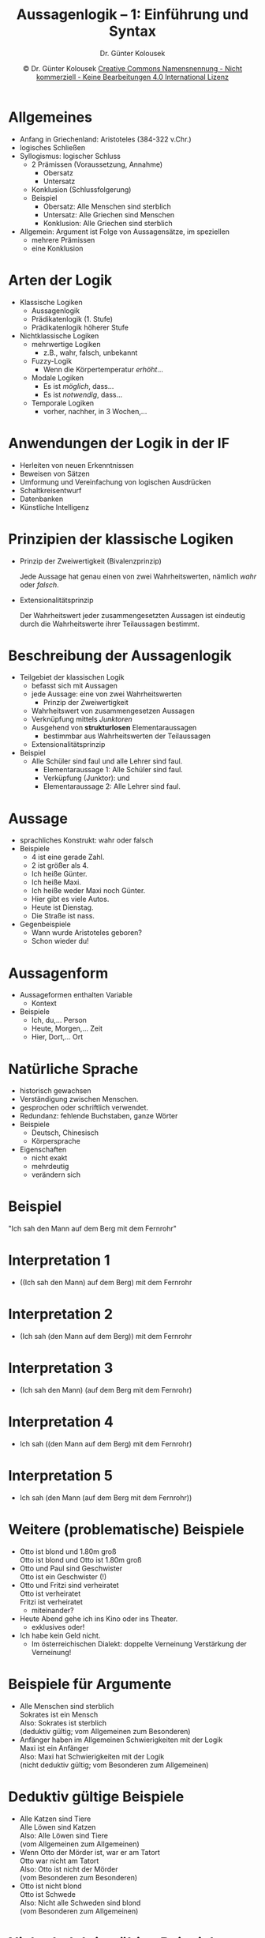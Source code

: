 #+TITLE: Aussagenlogik -- 1: Einführung und Syntax
#+AUTHOR: Dr. Günter Kolousek
#+DATE: \copy Dr. Günter Kolousek \hspace{12ex} [[http://creativecommons.org/licenses/by-nc-nd/4.0/][Creative Commons Namensnennung - Nicht kommerziell - Keine Bearbeitungen 4.0 International Lizenz]]

#+OPTIONS: H:1 toc:nil
#+LATEX_CLASS: beamer
#+LATEX_CLASS_OPTIONS: [presentation]
#+BEAMER_THEME: Execushares
#+COLUMNS: %45ITEM %10BEAMER_ENV(Env) %10BEAMER_ACT(Act) %4BEAMER_COL(Col) %8BEAMER_OPT(Opt)

#+LATEX_HEADER:\usepackage{pgfpages}
# +LATEX_HEADER:\pgfpagesuselayout{2 on 1}[a4paper,border shrink=5mm]u
# +LATEX: \mode<handout>{\setbeamercolor{background canvas}{bg=black!5}}
#+LATEX_HEADER:\usepackage{xspace}
#+LATEX: \newcommand{\cpp}{C++\xspace}

#+LATEX_HEADER: \newcommand{\N}{\ensuremath{\mathbb{N}}\xspace}
#+LATEX_HEADER: \newcommand{\R}{\ensuremath{\mathbb{R}}\xspace}
#+LATEX_HEADER: \newcommand{\Z}{\ensuremath{\mathbb{Z}}\xspace}
#+LATEX_HEADER: \newcommand{\Q}{\ensuremath{\mathbb{Q}}\xspace}
#+LATEX_HEADER: \renewcommand{\C}{\ensuremath{\mathbb{C}}\xspace}
#+LATEX_HEADER: \renewcommand{\P}{\ensuremath{\mathcal{P}}\xspace}
#+LATEX_HEADER: \newcommand{\sneg}[1]{\ensuremath{\overline{#1}}\xspace}
#+LATEX_HEADER: \renewcommand{\mod}{\mbox{ mod }}

#+LATEX_HEADER: \newcommand{\eps}{\ensuremath{\varepsilon}\xspace}
# +LATEX_HEADER: \newcommand{\sub}[1]{\textsubscript{#1}}
# +LATEX_HEADER: \newcommand{\super}[1]{\textsuperscript{#1}}
#+LATEX_HEADER: \newcommand{\union}{\ensuremath{\cup}}

#+LATEX_HEADER: \newcommand{\sseq}{\ensuremath{\subseteq}\xspace}

#+LATEX_HEADER: \usepackage{textcomp}
#+LATEX_HEADER: \usepackage{ucs}
#+LaTeX_HEADER: \usepackage{float}

# +LaTeX_HEADER: \shorthandoff{"}

#+LATEX_HEADER: \newcommand{\imp}{\ensuremath{\rightarrow}\xspace}
#+LATEX_HEADER: \newcommand{\ar}{\ensuremath{\rightarrow}\xspace}
#+LATEX_HEADER: \newcommand{\bicond}{\ensuremath{\leftrightarrow}\xspace}
#+LATEX_HEADER: \newcommand{\biimp}{\ensuremath{\leftrightarrow}\xspace}
#+LATEX_HEADER: \newcommand{\conj}{\ensuremath{\wedge}\xspace}
#+LATEX_HEADER: \newcommand{\disj}{\ensuremath{\vee}\xspace}
#+LATEX_HEADER: \newcommand{\anti}{\ensuremath{\underline{\vee}}\xspace}
#+LATEX_HEADER: \newcommand{\lnegx}{\ensuremath{\neg}\xspace}
#+LATEX_HEADER: \newcommand{\lequiv}{\ensuremath{\Leftrightarrow}\xspace}
#+LATEX_HEADER: \newcommand{\limp}{\ensuremath{\Rightarrow}\xspace}
#+LATEX_HEADER: \newcommand{\aR}{\ensuremath{\Rightarrow}\xspace}
#+LATEX_HEADER: \newcommand{\lto}{\ensuremath{\leadsto}\xspace}

#+LATEX_HEADER: \renewcommand{\neg}{\ensuremath{\lnot}\xspace}

#+LATEX_HEADER: \newcommand{\eset}{\ensuremath{\emptyset}\xspace}

* Allgemeines
\vspace{1.5em}
- Anfang in Griechenland: Aristoteles (384-322 v.Chr.)
- logisches Schließen
- Syllogismus: logischer Schluss
  - 2 Prämissen (Voraussetzung, Annahme)
    - Obersatz
    - Untersatz
  - Konklusion (Schlussfolgerung)
  - Beispiel
    - Obersatz: Alle Menschen sind sterblich
    - Untersatz: Alle Griechen sind Menschen
    - Konklusion: Alle Griechen sind sterblich
- Allgemein: Argument ist Folge von Aussagensätze, im speziellen
  - mehrere Prämissen
  - eine Konklusion

* Arten der Logik
\vspace{1em}
- Klassische Logiken
  - Aussagenlogik
  - Prädikatenlogik (1. Stufe)
  - Prädikatenlogik höherer Stufe
- Nichtklassische Logiken
  - mehrwertige Logiken
    - z.B., wahr, falsch, unbekannt
  - Fuzzy-Logik
    - Wenn die Körpertemperatur /erhöht/...
  - Modale Logiken
    - Es ist /möglich/, dass...
    - Es ist /notwendig/, dass...
  - Temporale Logiken
    - vorher, nachher, in 3 Wochen,...

* Anwendungen der Logik in der IF
- Herleiten von neuen Erkenntnissen
- Beweisen von Sätzen
- Umformung und Vereinfachung von logischen Ausdrücken
- Schaltkreisentwurf
- Datenbanken
- Künstliche Intelligenz

* Prinzipien der klassische Logiken
- Prinzip der Zweiwertigkeit (Bivalenzprinzip)

  Jede Aussage hat genau einen von zwei Wahrheitswerten,
  nämlich /wahr/ oder /falsch/.
- Extensionalitätsprinzip

  Der Wahrheitswert jeder zusammengesetzten Aussagen ist
  eindeutig durch die Wahrheitswerte ihrer Teilaussagen
  bestimmt.

* Beschreibung der Aussagenlogik
\vspace{1em}
- Teilgebiet der klassischen Logik
  - befasst sich mit Aussagen
  - jede Aussage: eine von zwei Wahrheitswerten
    - Prinzip der Zweiwertigkeit
  - Wahrheitswert von zusammengesetzen Aussagen
  - Verknüpfung mittels /Junktoren/
  - Ausgehend von *strukturlosen* Elementaraussagen
    - bestimmbar aus Wahrheitswerten der Teilaussagen
  - Extensionalitätsprinzip
- Beispiel
  - Alle Schüler sind faul und alle Lehrer sind faul.
    - Elementaraussage 1: Alle Schüler sind faul.
    - Verküpfung (Junktor): und
    - Elementaraussage 2: Alle Lehrer sind faul.

* Aussage
\vspace{1em}
- sprachliches Konstrukt: wahr oder falsch
- Beispiele
  - 4 ist eine gerade Zahl.
  - 2 ist größer als 4.
  - Ich heiße Günter.
  - Ich heiße Maxi.
  - Ich heiße weder Maxi noch Günter.
  - Hier gibt es viele Autos.
  - Heute ist Dienstag.
  - Die Straße ist nass.
- Gegenbeispiele
  - Wann wurde Aristoteles geboren?
  - Schon wieder du!

* Aussagenform
- Aussageformen enthalten Variable
  - Kontext
- Beispiele
  - Ich, du,... \lto Person
  - Heute, Morgen,... \lto Zeit
  - Hier, Dort,... \lto Ort

* Natürliche Sprache
- historisch gewachsen
- Verständigung zwischen Menschen.
- gesprochen oder schriftlich verwendet.
- Redundanz: \lto fehlende Buchstaben, ganze Wörter
- Beispiele
  - Deutsch, Chinesisch
  - Körpersprache
- Eigenschaften
  - nicht exakt
  - mehrdeutig
  - verändern sich

* Beispiel
#+begin_center
\Large
"Ich sah den Mann auf dem Berg mit dem Fernrohr"
#+end_center

* Interpretation 1
- ((Ich sah den Mann) auf dem Berg) mit dem Fernrohr
  [[./ich_mann_berg_fernrohr1.png]]

* Interpretation 2
- (Ich sah (den Mann auf dem Berg)) mit dem Fernrohr
  [[./ich_mann_berg_fernrohr2.png]]

* Interpretation 3
- (Ich sah den Mann) (auf dem Berg mit dem Fernrohr)
  [[./ich_mann_berg_fernrohr3.png]]

* Interpretation 4
- Ich sah ((den Mann auf dem Berg) mit dem Fernrohr)
  [[./ich_mann_berg_fernrohr4.png]]

* Interpretation 5
- Ich sah (den Mann (auf dem Berg mit dem Fernrohr))
  [[./ich_mann_berg_fernrohr5.png]]

* Weitere (problematische) Beispiele
\vspace{1em}
- Otto ist blond und 1.80m groß \lto\\
  Otto ist blond und Otto ist 1.80m groß
- Otto und Paul sind Geschwister \lto\\
  Otto ist ein Geschwister (!)
- Otto und Fritzi sind verheiratet \lto\\
  Otto ist verheiratet\\
  Fritzi ist verheiratet
  - miteinander?
- Heute Abend gehe ich ins Kino oder ins Theater.
  - exklusives oder!
- Ich habe kein Geld nicht.
  - Im österreichischen Dialekt: doppelte
    Verneinung \lto Verstärkung der Verneinung!

* Beispiele für Argumente
- Alle Menschen sind sterblich\\
  Sokrates ist ein Mensch\\
  Also: Sokrates ist sterblich\\
  (deduktiv gültig; vom Allgemeinen zum Besonderen)
- Anfänger haben im Allgemeinen Schwierigkeiten mit der Logik\\
  Maxi ist ein Anfänger\\
  Also: Maxi hat Schwierigkeiten mit der Logik\\
  (nicht deduktiv gültig; vom Besonderen zum Allgemeinen)

* Deduktiv gültige Beispiele
- Alle Katzen sind Tiere\\
  Alle Löwen sind Katzen\\
  Also: Alle Löwen sind Tiere\\
  (vom Allgemeinen zum Allgemeinen)
- Wenn Otto der Mörder ist, war er am Tatort\\
  Otto war nicht am Tatort\\
  Also: Otto ist nicht der Mörder\\
  (vom Besonderen zum Besonderen)
- Otto ist nicht blond\\
  Otto ist Schwede\\
  Also: Nicht alle Schweden sind blond\\
  (vom Besonderen zum Allgemeinen)

* Nicht deduktiv gültige Beispiele
- Fast alle Schweden sind blond\\
  Otto ist ein Schwede\\
  Also: Otto ist blond\\
  (vom Allgemeinen zum Besonderen)
- Beim ersten Wurf ist eine Sechs gefallen\\
  Beim zweiten Wurf ist eine Sechs gefallen\\
  ...\\
  Beim neunten Wurf ist eine Sechs gefallen\\
  Also: Beim zehnten Wurf ist eine Sechs gefallen\\
  (vom Besonderen zum Besonderen)

* Formalisierung der Aussagen
\vspace{1em}
- George Boole (1848)
- Verknüfung von Aussagen
- mit einfachen Operatoren
  - und, oder, nicht, wenn...dann,...
- Aussage: entweder wahr oder falsch
- Beispiele
  - Aussagen:
    - Es regnet
    - Die Straße ist nass
  - Verknüpfungen:
    - Es regnet und die Straße ist nass.
    - Wenn es regnet, dann ist die Straße nass.
    - Wenn die Straße nicht nass ist, dann regnet es nicht.
    - Wenn es nicht regnet, dann ist die Straße nicht nass.

* Umfang der Aussagenlogik
- Syntax der Aussagenlogik
  - Was sind Formeln?
  - Welche Formeln sind syntaxtisch korrekt?
  - Was sind Junktoren?
- Semantik der Aussagenlogik
  - Bedeutung einer Formel?
  - Welche Formeln sind allgemeingültig (immer wahr)?
  - Welche Formeln sind unerfüllbar (immer falsch)?
- Verfahren und Methoden, die überprüfen, ob eine
  Formel allgemeingültig oder unerfüllbar ist.

* Syntax der Aussagenlogik (AL)
- Grundzeichen der AL
  - Aussagenvariable: $p$, $q$, $r$,... wenn nötig mit Indizes $p_1$, $p_2$,...
  - aussagenlogische Operatoren (Junktoren): $\neg$, \conj, \disj,
    \imp, \biimp
  - Hilfszeichen: (, )
- Definition\\
  $A$ ist genau dann eine aussagenlogische Formel von AL, wenn eine
  der beiden folgenden Bedingungen erfüllt ist:
  - $A$ ist ein Aussagenvariable (atomare Formel)
  - $B$ und $C$ sind Formeln von AL und $A$ ist gleich $\neg B$,
    $B \conj C$, $B \disj C$, $B \imp C$ oder $B \biimp C$.

